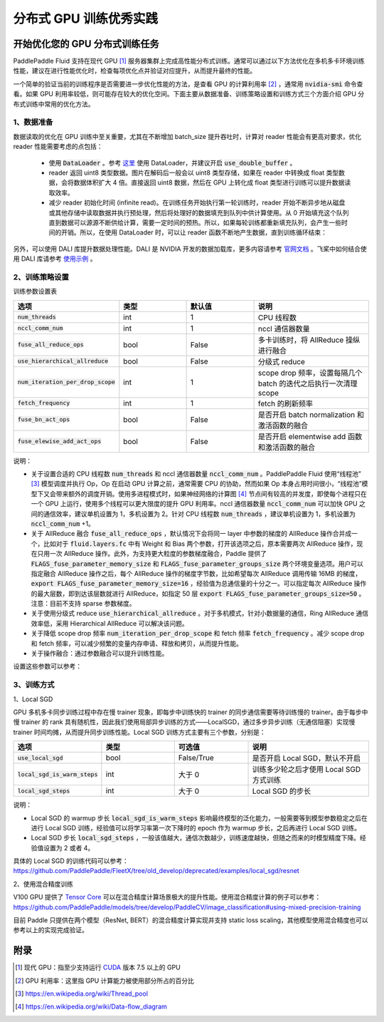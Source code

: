 .. _best_practice_dist_training_gpu:

#####################
分布式 GPU 训练优秀实践
#####################

开始优化您的 GPU 分布式训练任务
---------------------------

PaddlePaddle Fluid 支持在现代 GPU [#]_ 服务器集群上完成高性能分布式训练。通常可以通过以下方法优化在多机多卡环境训练性能，建议在进行性能优化时，检查每项优化点并验证对应提升，从而提升最终的性能。

一个简单的验证当前的训练程序是否需要进一步优化性能的方法，是查看 GPU 的计算利用率 [#]_ ，通常用 :code:`nvidia-smi` 命令查看。如果 GPU 利用率较低，则可能存在较大的优化空间。下面主要从数据准备、训练策略设置和训练方式三个方面介绍 GPU 分布式训练中常用的优化方法。

1、数据准备
===========

数据读取的优化在 GPU 训练中至关重要，尤其在不断增加 batch_size 提升吞吐时，计算对 reader 性能会有更高对要求，优化 reader 性能需要考虑的点包括：

 - 使用 :code:`DataLoader` 。参考 `这里 <https://www.paddlepaddle.org.cn/documentation/docs/zh/develop/api_cn/io_cn/DataLoader_cn.html#dataloader>`_ 使用 DataLoader，并建议开启 :code:`use_double_buffer` 。
 - reader 返回 uint8 类型数据。图片在解码后一般会以 uint8 类型存储，如果在 reader 中转换成 float 类型数据，会将数据体积扩大 4 倍。直接返回 uint8 数据，然后在 GPU 上转化成 float 类型进行训练可以提升数据读取效率。
 - 减少 reader 初始化时间 (infinite read)。在训练任务开始执行第一轮训练时，reader 开始不断异步地从磁盘或其他存储中读取数据并执行预处理，然后将处理好的数据填充到队列中供计算使用。从 0 开始填充这个队列直到数据可以源源不断供给计算，需要一定时间的预热。所以，如果每轮训练都重新填充队列，会产生一些时间的开销。所以，在使用 DataLoader 时，可以让 reader 函数不断地产生数据，直到训练循环结束：

   .. code-block:: python
      :linenos:

      def infinite_reader(file_path):
          while True:
              with open(file_path) as fn:
                  for line in fn:
                      yield process(line)

      def train():
          ...
          for pass_id in xrange(NUM_PASSES):
              if pass_id == 0:
                  data_loader.start()
              for batch_id in (iters_per_pass):
                  exe.run()
          data_loader.reset()


另外，可以使用 DALI 库提升数据处理性能。DALI 是 NVIDIA 开发的数据加载库，更多内容请参考 `官网文档 <https://docs.nvidia.com/deeplearning/dali/user-guide/docs/index.html>`_ 。飞桨中如何结合使用 DALI 库请参考 `使用示例 <https://github.com/PaddlePaddle/FleetX/tree/old_develop/deprecated/benchmark/collective/resnet>`_ 。

2、训练策略设置
===========

训练参数设置表

..  csv-table::
    :header: "选项", "类型", "默认值", "说明"
    :widths: 3, 3, 3, 5

    ":code:`num_threads`", "int", "1", "CPU 线程数"
    ":code:`nccl_comm_num`", "int", "1", "nccl 通信器数量"
    ":code:`fuse_all_reduce_ops`", "bool", "False", "多卡训练时，将 AllReduce 操纵进行融合"
    ":code:`use_hierarchical_allreduce` ", "bool", "False", "分级式 reduce"
    ":code:`num_iteration_per_drop_scope`", "int", "1", "scope drop 频率，设置每隔几个 batch 的迭代之后执行一次清理 scope"
    ":code:`fetch_frequency`", "int", "1", "fetch 的刷新频率"
    ":code:`fuse_bn_act_ops`", "bool", "False", "是否开启 batch normalization 和激活函数的融合"
    ":code:`fuse_elewise_add_act_ops`", "bool", "False", "是否开启 elementwise add 函数和激活函数的融合"

说明：

- 关于设置合适的 CPU 线程数 :code:`num_threads` 和 nccl 通信器数量 :code:`nccl_comm_num` 。PaddlePaddle Fluid 使用“线程池” [#]_ 模型调度并执行 Op，Op 在启动 GPU 计算之前，通常需要 CPU 的协助，然而如果 Op 本身占用时间很小，“线程池”模型下又会带来额外的调度开销。使用多进程模式时，如果神经网络的计算图 [#]_ 节点间有较高的并发度，即使每个进程只在一个 GPU 上运行，使用多个线程可以更大限度的提升 GPU 利用率。nccl 通信器数量 :code:`nccl_comm_num` 可以加快 GPU 之间的通信效率，建议单机设置为 1，多机设置为 2。针对 CPU 线程数 :code:`num_threads` ，建议单机设置为 1，多机设置为 :code:`nccl_comm_num` +1。
- 关于 AllReduce 融合 :code:`fuse_all_reduce_ops` ，默认情况下会将同一 layer 中参数的梯度的 AllReduce 操作合并成一个，比如对于 :code:`fluid.layers.fc` 中有 Weight 和 Bias 两个参数，打开该选项之后，原本需要两次 AllReduce 操作，现在只用一次 AllReduce 操作。此外，为支持更大粒度的参数梯度融合，Paddle 提供了 :code:`FLAGS_fuse_parameter_memory_size` 和 :code:`FLAGS_fuse_parameter_groups_size` 两个环境变量选项。用户可以指定融合 AllReduce 操作之后，每个 AllReduce 操作的梯度字节数，比如希望每次 AllReduce 调用传输 16MB 的梯度，:code:`export FLAGS_fuse_parameter_memory_size=16` ，经验值为总通信量的十分之一。可以指定每次 AllReduce 操作的最大层数，即到达该层数就进行 AllReduce，如指定 50 层 :code:`export FLAGS_fuse_parameter_groups_size=50` 。注意：目前不支持 sparse 参数梯度。
- 关于使用分级式 reduce :code:`use_hierarchical_allreduce` 。对于多机模式，针对小数据量的通信，Ring AllReduce 通信效率低，采用 Hierarchical AllReduce 可以解决该问题。
- 关于降低 scope drop 频率 :code:`num_iteration_per_drop_scope` 和 fetch 频率 :code:`fetch_frequency` 。减少 scope drop 和 fetch 频率，可以减少频繁的变量内存申请、释放和拷贝，从而提升性能。
- 关于操作融合：通过参数融合可以提升训练性能。

设置这些参数可以参考：

.. code-block:: python
   :linenos:

   dist_strategy = DistributedStrategy()
   dist_strategy.nccl_comm_num = 2                    #建议多机设置为 2，单机设置为 1
   exec_strategy = fluid.ExecutionStrategy()
   exe_st.num_threads = 3                             #建议多机设置为 nccl_comm_num+1，单机设置为 1
   exec_strategy.num_iteration_per_drop_scope = 30    #scope drop 频率
   dist_strategy.exec_strategy = exec_strategy
   dist_strategy.fuse_all_reduce_ops = True           #AllReduce 是否融合
                ...
   with fluid.program_guard(main_prog, startup_prog): #组网
       params = model.params
       optimizer = optimizer_setting(params)
       dist_optimizer = fleet.distributed_optimizer(optimizer, strategy=dist_strategy)
       dist_optimizer.minimize(avg_cost)
                ...
   for pass_id in range(PASS_NUM):
       batch_id = 0
       while True:
           if batch_id % fetch_frequency == 0:        #fetch 频率
               fetched = exe.run(main_prog, fetch_list)
           else:
               exe.run([])


3、训练方式
===========

1、Local SGD

GPU 多机多卡同步训练过程中存在慢 trainer 现象，即每步中训练快的 trainer 的同步通信需要等待训练慢的 trainer。由于每步中慢 trainer 的 rank 具有随机性，因此我们使用局部异步训练的方式——LocalSGD，通过多步异步训练（无通信阻塞）实现慢 trainer 时间均摊，从而提升同步训练性能。Local SGD 训练方式主要有三个参数，分别是：

..  csv-table::
    :header: "选项", "类型", "可选值", "说明"
    :widths: 3, 3, 3, 5

    ":code:`use_local_sgd`", "bool", "False/True", "是否开启 Local SGD，默认不开启"
    ":code:`local_sgd_is_warm_steps`", "int", "大于 0", "训练多少轮之后才使用 Local SGD 方式训练"
    ":code:`local_sgd_steps`", "int", "大于 0", "Local SGD 的步长"

说明：

- Local SGD 的 warmup 步长 :code:`local_sgd_is_warm_steps` 影响最终模型的泛化能力，一般需要等到模型参数稳定之后在进行 Local SGD 训练，经验值可以将学习率第一次下降时的 epoch 作为 warmup 步长，之后再进行 Local SGD 训练。
- Local SGD 步长 :code:`local_sgd_steps` ，一般该值越大，通信次数越少，训练速度越快，但随之而来的时模型精度下降。经验值设置为 2 或者 4。

具体的 Local SGD 的训练代码可以参考：https://github.com/PaddlePaddle/FleetX/tree/old_develop/deprecated/examples/local_sgd/resnet


2、使用混合精度训练

V100 GPU 提供了 `Tensor Core <https://www.nvidia.com/en-us/data-center/tensorcore/>`_ 可以在混合精度计算场景极大的提升性能。使用混合精度计算的例子可以参考：https://github.com/PaddlePaddle/models/tree/develop/PaddleCV/image_classification#using-mixed-precision-training

目前 Paddle 只提供在两个模型（ResNet, BERT）的混合精度计算实现并支持 static loss scaling，其他模型使用混合精度也可以参考以上的实现完成验证。

附录
----

.. [#] 现代 GPU：指至少支持运行 `CUDA <https://developer.nvidia.com/cuda-downloads>`_ 版本 7.5 以上的 GPU
.. [#] GPU 利用率：这里指 GPU 计算能力被使用部分所占的百分比
.. [#] https://en.wikipedia.org/wiki/Thread_pool
.. [#] https://en.wikipedia.org/wiki/Data-flow_diagram
